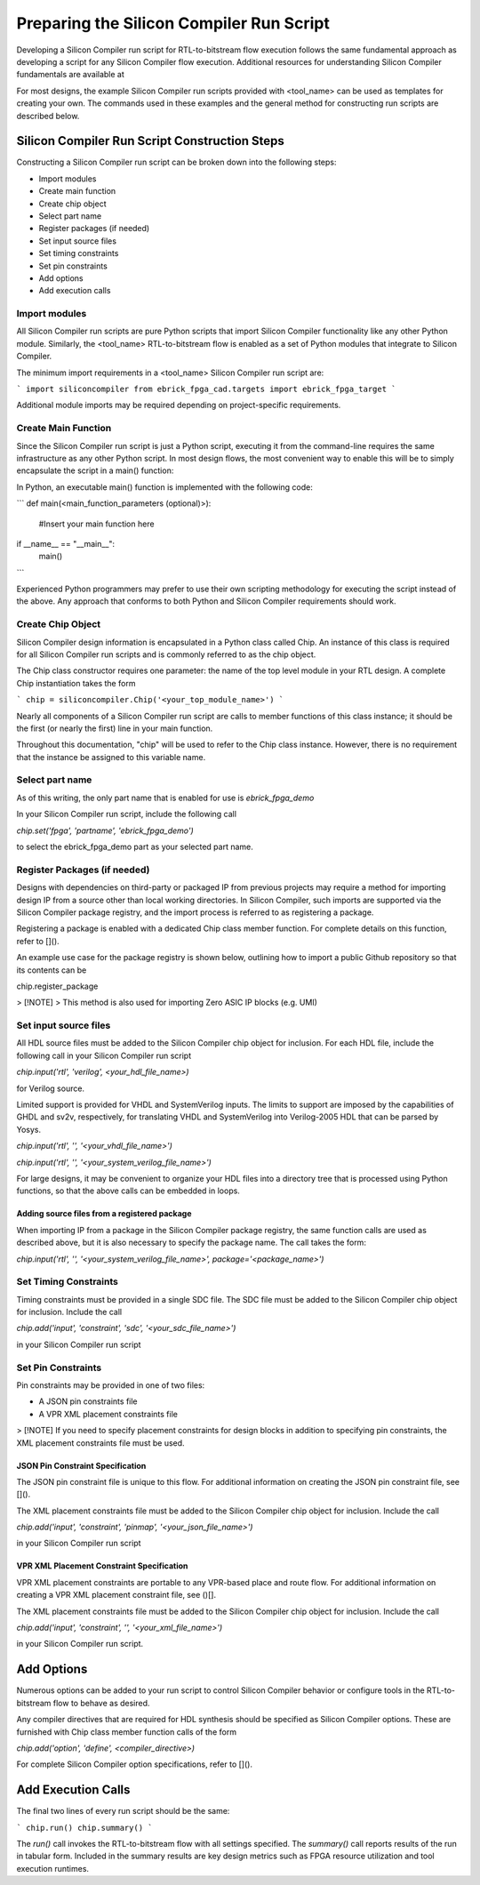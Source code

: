 Preparing the Silicon Compiler Run Script
=========================================

Developing a Silicon Compiler run script for RTL-to-bitstream flow execution follows the same fundamental approach as developing a script for any Silicon Compiler flow execution.  Additional resources for understanding Silicon Compiler fundamentals are available at

For most designs, the example Silicon Compiler run scripts provided with <tool_name> can be used as templates for creating your own.  The commands used in these examples and the general method for constructing run scripts are described below.

Silicon Compiler Run Script Construction Steps
----------------------------------------------

Constructing a Silicon Compiler run script can be broken down into the following steps:

* Import modules
* Create main function
* Create chip object
* Select part name
* Register packages (if needed)
* Set input source files
* Set timing constraints
* Set pin constraints
* Add options
* Add execution calls
  

Import modules
++++++++++++++

All Silicon Compiler run scripts are pure Python scripts that import Silicon Compiler functionality like any other Python module.  Similarly, the <tool_name> RTL-to-bitstream flow is enabled as a set of Python modules that integrate to Silicon Compiler.

The minimum import requirements in a <tool_name> Silicon Compiler run script are:

```
import siliconcompiler
from ebrick_fpga_cad.targets import ebrick_fpga_target
```

Additional module imports may be required depending on project-specific requirements.

Create Main Function
++++++++++++++++++++

Since the Silicon Compiler run script is just a Python script, executing it from the command-line requires the same infrastructure as any other Python script.  In most design flows, the most convenient way to enable this will be to simply encapsulate the script in a main() function:

In Python, an executable main() function is implemented with the following code:

```
def main(<main_function_parameters (optional)>):

    #Insert your main function here

if __name__ == "__main__":
    main()
```

Experienced Python programmers may prefer to use their own scripting methodology for executing the script instead of the above.  Any approach that conforms to both Python and Silicon Compiler requirements should work.

Create Chip Object
++++++++++++++++++

Silicon Compiler design information is encapsulated in a Python class called Chip.  An instance of this class is required for all Silicon Compiler run scripts and is commonly referred to as the chip object.

The Chip class constructor requires one parameter:  the name of the top level module in your RTL design.  A complete Chip instantiation takes the form

```
chip = siliconcompiler.Chip('<your_top_module_name>')
```

Nearly all components of a Silicon Compiler run script are calls to member functions of this class instance; it should be the first (or nearly the first) line in your main function.

Throughout this documentation, "chip" will be used to refer to the Chip class instance.  However, there is no requirement that the instance be assigned to this variable name.

Select part name
++++++++++++++++

As of this writing, the only part name that is enabled for use is `ebrick_fpga_demo`

In your Silicon Compiler run script, include the following call

`chip.set('fpga', 'partname', 'ebrick_fpga_demo')`

to select the ebrick_fpga_demo part as your selected part name.

Register Packages (if needed)
+++++++++++++++++++++++++++++

Designs with dependencies on third-party or packaged IP from previous projects may require a method for importing design IP from a source other than local working directories.  In Silicon Compiler, such imports are supported via the Silicon Compiler package registry, and the import process is referred to as registering a package.

Registering a package is enabled with a dedicated Chip class member function.  For complete details on this function, refer to []().

An example use case for the package registry is shown below, outlining how to import a public Github repository so that its contents can be 

chip.register_package

> [!NOTE]
> This method is also used for importing Zero ASIC IP blocks (e.g. UMI)


Set input source files
++++++++++++++++++++++

All HDL source files must be added to the Silicon Compiler chip object for inclusion.  For each HDL file, include the following call in your Silicon Compiler run script

`chip.input('rtl', 'verilog', <your_hdl_file_name>)`

for Verilog source.

Limited support is provided for VHDL and SystemVerilog inputs.  The limits to support are imposed by the capabilities of GHDL and sv2v, respectively, for translating VHDL and SystemVerilog into Verilog-2005 HDL that can be parsed by Yosys.

`chip.input('rtl', '', '<your_vhdl_file_name>')`

`chip.input('rtl', '', '<your_system_verilog_file_name>')`

For large designs, it may be convenient to organize your HDL files into a directory tree that is processed using Python functions, so that the above calls can be embedded in loops.

Adding source files from a registered package
`````````````````````````````````````````````

When importing IP from a package in the Silicon Compiler package registry, the same function calls are used as described above, but it is also necessary to specify the package name.  The call takes the form:

`chip.input('rtl', '', '<your_system_verilog_file_name>', package='<package_name>')`


Set Timing Constraints
++++++++++++++++++++++

Timing constraints must be provided in a single SDC file.  The SDC file must be added to the Silicon Compiler chip object for inclusion.  Include the call

`chip.add('input', 'constraint', 'sdc', '<your_sdc_file_name>')`

in your Silicon Compiler run script

Set Pin Constraints
++++++++++++++++++++

Pin constraints may be provided in one of two files:

* A JSON pin constraints file
* A VPR XML placement constraints file

> [!NOTE] If you need to specify placement constraints for design blocks in addition to specifying pin constraints, the XML placement constraints file must be used.

JSON Pin Constraint Specification
`````````````````````````````````

The JSON pin constraint file is unique to this flow.  For additional information on creating the JSON pin constraint file, see []().

The XML placement constraints file must be added to the Silicon Compiler chip object for inclusion.  Include the call

`chip.add('input', 'constraint', 'pinmap', '<your_json_file_name>')`

in your Silicon Compiler run script

VPR XML Placement Constraint Specification
``````````````````````````````````````````

VPR XML placement constraints are portable to any VPR-based place and route flow.  For additional information on creating a VPR XML placement constraint file, see ()[].

The XML placement constraints file must be added to the Silicon Compiler chip object for inclusion.  Include the call

`chip.add('input', 'constraint', '', '<your_xml_file_name>')`

in your Silicon Compiler run script.

Add Options
-----------

Numerous options can be added to your run script to control Silicon Compiler behavior or configure tools in the RTL-to-bitstream flow to behave as desired.

Any compiler directives that are required for HDL synthesis should be specified as Silicon Compiler options.  These are furnished with Chip class member function calls of the form

`chip.add('option', 'define', <compiler_directive>)`

For complete Silicon Compiler option specifications, refer to []().

Add Execution Calls
-------------------

The final two lines of every run script should be the same:

```
chip.run()
chip.summary()
```

The `run()` call invokes the RTL-to-bitstream flow with all settings specified.  The `summary()` call reports results of the run in tabular form.  Included in the summary results are key design metrics such as FPGA resource utilization and tool execution runtimes.
